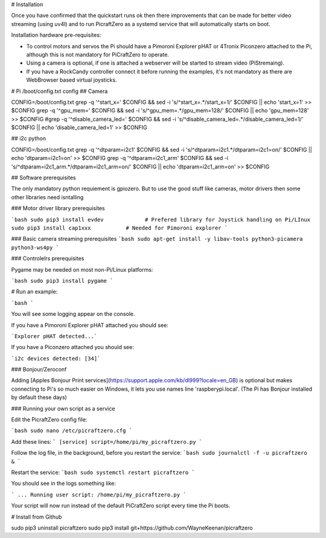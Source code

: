# Installation


Once you have confirmed that the quickstart runs ok then there improvements that can be made for better video streaming (using uv4l) and to run PicraftZero as a systemd service that will automatically starts on boot.


Installation hardware pre-requisites:

- To control motors and servos the Pi should have a Pimoroni Explorer pHAT or 4Tronix Piconzero attached to the Pi, although this is not mandatory for PiCraftZero to operate.

- Using a camera is optional, if one is attached a webserver will be started to stream video (PiStremaing).

- If you have a RockCandy controller connect it before running the examples, it's not mandatory as there are WebBrowser based virtual joysticks.





# Pi /boot/config.txt config
## Camera

CONFIG=/boot/config.txt
grep -q '^start_x=' $CONFIG && sed -i 's/^start_x=.*/start_x=1/' $CONFIG || echo 'start_x=1' >> $CONFIG
grep -q '^gpu_mem=' $CONFIG && sed -i 's/^gpu_mem=.*/gpu_mem=128/' $CONFIG || echo 'gpu_mem=128' >> $CONFIG
#grep -q '^disable_camera_led=' $CONFIG && sed -i 's/^disable_camera_led=.*/disable_camera_led=1/' $CONFIG || echo 'disable_camera_led=1' >> $CONFIG

## i2c python

CONFIG=/boot/config.txt
grep -q '^dtparam=i2c1' $CONFIG && sed -i 's/^dtparam=i2c1.*/dtparam=i2c1=on/' $CONFIG || echo 'dtparam=i2c1=on' >> $CONFIG
grep -q '^dtparam=i2c1_arm' $CONFIG && sed -i 's/^dtparam=i2c1_arm.*/dtparam=i2c1_arm=on/' $CONFIG || echo 'dtparam=i2c1_arm=on' >> $CONFIG





## Software prerequisites

The only mandatory python requiement is gpiozero. But to use the good stuff like cameras, motor drivers then some other libraries need isntalling



### Motor driver library prerequisites

```bash
sudo pip3 install evdev             # Prefered library for Joystick handling on Pi/LInux
sudo pip3 install cap1xxx           # Needed for Pimoroni explorer
```

### Basic camera streaming prerequisites
```bash
sudo apt-get install -y libav-tools python3-picamera python3-ws4py
```


### Controlelrs prerequisites

Pygame may be needed on most non-Pi/Linux platforms:


```bash
sudo pip3 install pygame
```



# Run an example:

```bash
```


You will see some logging appear on the console.

If you have a Pimoroni Explorer pHAT attached you should see:

```Explorer pHAT detected...```


If you have a Piconzero attached you should see:

```i2c devices detected: [34]```



### Bonjour/Zeroconf


Adding [Apples Bonjour Print services](https://support.apple.com/kb/dl999?locale=en_GB) is optional but makes connecting to Pi's so much easier on Windows, it lets you use names line 'raspberypi.local'.  (The Pi has Bonjour installed by default these days)








### Running your own script as a service

Edit the PicraftZero config file:

```bash
sudo nano /etc/picraftzero.cfg
```

Add these lines:
```
[service]
script=/home/pi/my_picraftzero.py
```

Follow the log file, in the background, before you restart the service:
```bash
sudo journalctl -f -u picraftzero &
```

Restart the service:
```bash
sudo systemctl restart picraftzero
```

You should see in the logs something like:

```
... Running user script: /home/pi/my_picraftzero.py
```

Your script will now run instead of the default PiCraftZero script every time the Pi boots.







# Install from Github


sudo pip3 uninstall picraftzero
sudo pip3 install git+https://github.com/WayneKeenan/picraftzero

